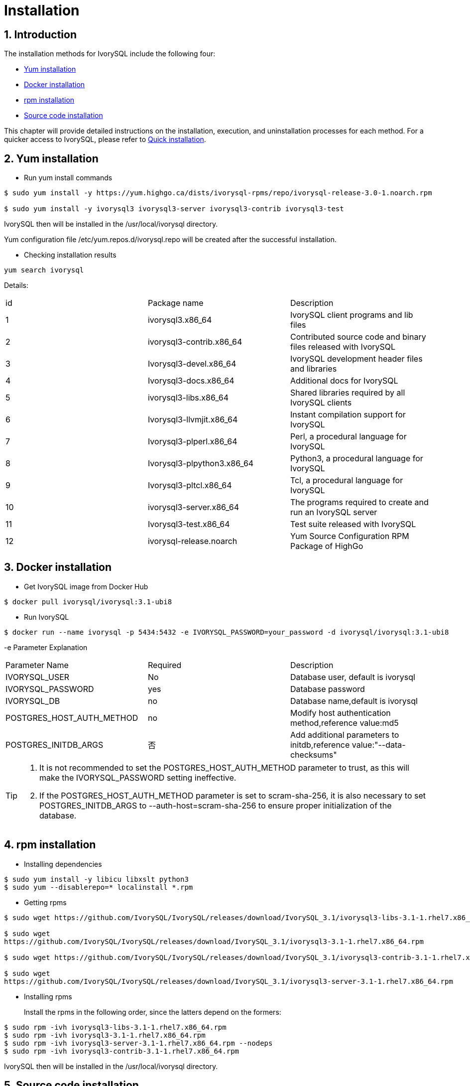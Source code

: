 
:sectnums:
:sectnumlevels: 5

= **Installation**

== Introduction

The installation methods for IvorySQL include the following four:

- <<Yum-installation>>
- <<Docker-installation>>
- <<Rpm-installation>>
- <<Source-code-installation>>


This chapter will provide detailed instructions on the installation, execution, and uninstallation processes for each method. For a quicker access to IvorySQL, please refer to xref:v3.1/3.adoc#quick-installation[Quick installation].

[[Yum-installation]]
== Yum installation

** Run yum install commands
```
$ sudo yum install -y https://yum.highgo.ca/dists/ivorysql-rpms/repo/ivorysql-release-3.0-1.noarch.rpm

$ sudo yum install -y ivorysql3 ivorysql3-server ivorysql3-contrib ivorysql3-test
```
IvorySQL then will be installed in the /usr/local/ivorysql directory.

Yum configuration file /etc/yum.repos.d/ivorysql.repo will be created after the successful installation.

** Checking installation results
```
yum search ivorysql
```
Details:
|====
| id | Package name  | Description
| 1 | ivorysql3.x86_64 |  IvorySQL client programs and lib files
| 2 | ivorysql3-contrib.x86_64 | Contributed source code and binary files released with IvorySQL
| 3 | Ivorysql3-devel.x86_64 | IvorySQL development header files and libraries
| 4 | Ivorysql3-docs.x86_64 | Additional docs for IvorySQL
| 5 | ivorysql3-libs.x86_64 | Shared libraries required by all IvorySQL clients
| 6 | Ivorysql3-llvmjit.x86_64 | Instant compilation support for IvorySQL
| 7 | Ivorysql3-plperl.x86_64 | Perl, a procedural language for IvorySQL
| 8 | Ivorysql3-plpython3.x86_64 | Python3, a procedural language for IvorySQL
| 9 | Ivorysql3-pltcl.x86_64 | Tcl, a procedural language for IvorySQL
| 10 | ivorysql3-server.x86_64 | The programs required to create and run an IvorySQL server
| 11 | Ivorysql3-test.x86_64 | Test suite released with IvorySQL
| 12 | ivorysql-release.noarch | Yum Source Configuration RPM Package of HighGo
|====

[[Docker-installation]]
== Docker installation

** Get IvorySQL image from Docker Hub
```
$ docker pull ivorysql/ivorysql:3.1-ubi8
```

** Run IvorySQL
```
$ docker run --name ivorysql -p 5434:5432 -e IVORYSQL_PASSWORD=your_password -d ivorysql/ivorysql:3.1-ubi8
```
-e Parameter Explanation
|====
| Parameter Name | Required | Description
| IVORYSQL_USER | No | Database user, default is ivorysql
| IVORYSQL_PASSWORD | yes | Database password
| IVORYSQL_DB | no | Database name,default is ivorysql
| POSTGRES_HOST_AUTH_METHOD | no | Modify host authentication method,reference value:md5
| POSTGRES_INITDB_ARGS | 否 | Add additional parameters to initdb,reference value:"--data-checksums"
|====

[TIP]
====
. It is not recommended to set the POSTGRES_HOST_AUTH_METHOD parameter to trust, as this will make the IVORYSQL_PASSWORD setting ineffective.
. If the POSTGRES_HOST_AUTH_METHOD parameter is set to scram-sha-256, it is also necessary to set POSTGRES_INITDB_ARGS to --auth-host=scram-sha-256 to ensure proper initialization of the database.
====

[[Rpm-installation]]
== rpm installation
** Installing dependencies
```
$ sudo yum install -y libicu libxslt python3
$ sudo yum --disablerepo=* localinstall *.rpm
```
** Getting rpms
```
$ sudo wget https://github.com/IvorySQL/IvorySQL/releases/download/IvorySQL_3.1/ivorysql3-libs-3.1-1.rhel7.x86_64.rpm

$ sudo wget 
https://github.com/IvorySQL/IvorySQL/releases/download/IvorySQL_3.1/ivorysql3-3.1-1.rhel7.x86_64.rpm

$ sudo wget https://github.com/IvorySQL/IvorySQL/releases/download/IvorySQL_3.1/ivorysql3-contrib-3.1-1.rhel7.x86_64.rpm

$ sudo wget 
https://github.com/IvorySQL/IvorySQL/releases/download/IvorySQL_3.1/ivorysql3-server-3.1-1.rhel7.x86_64.rpm
```
** Installing rpms

+ 

Install the rpms in the following order, since the latters depend on the formers:
```
$ sudo rpm -ivh ivorysql3-libs-3.1-1.rhel7.x86_64.rpm
$ sudo rpm -ivh ivorysql3-3.1-1.rhel7.x86_64.rpm
$ sudo rpm -ivh ivorysql3-server-3.1-1.rhel7.x86_64.rpm --nodeps
$ sudo rpm -ivh ivorysql3-contrib-3.1-1.rhel7.x86_64.rpm
```
IvorySQL then will be installed in the /usr/local/ivorysql directory.

[[Source-code-installation]]
== Source code installation
** Installing dependencies
```
$ sudo yum install -y bison-devel readline-devel zlib-devel openssl-devel
$ sudo yum groupinstall -y 'Development Tools'
```
** Getting source code
```
$ git clone https://github.com/IvorySQL/IvorySQL.git
```
** Configuring

+

In the IvorySQL directory run the following command with --prefix to specify the directory where you want the database to be installed:
```
$ ./configure --prefix=/usr/local/ivorysql/ivorysql-3
```
** Compiling

+

Run the following command to compile the source code:
```
$ make
```

** Installing

+

Run the following command to install the database system, IvorySQL then will be installed in the directory specified by --prefix:
```
$ sudo make install
```

[TIP]
====
When the compilation is completed, you can test the result with 'make check' or 'make all-check-world', before your installation
====

== 启动数据库
Users following the instructions in <<Yum-installation>>, <<Rpm-installation>>, and <<Source-code-installation>> need to manually start the database.

Execute the following command to grant permissions to the installation user. The example user is ivorysql, and the installation directory is /usr/local/ivorysql.:
```
$ sudo chown -R ivorysql:ivorysql /usr/local/ivorysql
```
[[setting-environment-variables]]
** Setting environment variables

+

Add below contents in ~/.bash_profile file and source to make it effective:
```
PATH=/usr/local/ivorysql/ivorysql-3/bin:$PATH
export PATH
LD_LIBRARY_PATH=/usr/local/ivorysql/ivorysql-3/lib
export LD_LIBRARY_PATH
PGDATA=/usr/local/ivorysql/ivorysql-3/data
export PGDATA
```
```
$ source ~/.bash_profile
```

** Initializing database

```
$ initdb -D /usr/local/ivorysql/ivorysql-3/data
```
....
  The -D option specifies the directory where the database cluster should be stored. This is the only information required by initdb, but you can avoid writing it by setting the PGDATA environment variable, which can be convenient since the database server can find the database directory later by the same variable. 

  For more options, refer to initdb --help.
....

** Starting IvorySQL service

```
$ pg_ctl -D /usr/local/ivorysql/ivorysql-3/data -l ivory.log start 
```

The -D option specifies the file system location of the database configuration files. If this option is omitted, the environment variable PGDATA in <<setting-environment-variables>> is used. -l option appends the server log output to filename. If the file does not exist, it is created.

For more options, refer to pg_ctl --help.


Confirm it's successfully started:
```
$ ps -ef | grep postgres
ivorysql  3214     1  0 20:35 ?        00:00:00 /usr/local/ivorysql/ivorysql-3/bin/postgres -D /usr/local/ivorysql/ivorysql-3/data
ivorysql  3215  3214  0 20:35 ?        00:00:00 postgres: checkpointer 
ivorysql  3216  3214  0 20:35 ?        00:00:00 postgres: background writer 
ivorysql  3218  3214  0 20:35 ?        00:00:00 postgres: walwriter 
ivorysql  3219  3214  0 20:35 ?        00:00:00 postgres: autovacuum launcher 
ivorysql  3220  3214  0 20:35 ?        00:00:00 postgres: logical replication launcher 
ivorysql  3238  1551  0 20:35 pts/0    00:00:00 grep --color=auto postgres
```

== Connecting to IvorySQL

Connect to IovrySQL via psql:
```
$ psql -d ivorysql
psql (16.1)
Type "help" for help.

ivorysql=#
```
....
  The -d option specifies the name of the database to connect to. ivorysql is the default database of IvorySQL. However,IvorySQL of lower versions need the users themselves to connect to postgres database at the first connection and then create the ivorysql database.The latest IvorySQL can do all these for users.

  For more options, refer to psql --help.
....

TIP: When running IvorySQL in Docker, additional parameters need to be added, like: psql -d ivorysql -U ivorysql -h 127.0.0.1 -p 5434

== Uninstallation

[CAUTION]
====
No matter which method is used for the uninstallation, make sure the service has been stopped cleanly and your data has been backed up safely.
====

=== Uninstallation for yum installation

Run the following commands in turn and clean the residual folders:
```
$ sudo yum remove -y ivorysql3 ivorysql3-server ivorysql3-contrib ivorysql3-test
$ sudo rpm -e ivorysql-release-3.0-1.noarch
$ sudo rm -rf /usr/local/ivorysql
```

=== Uninstallation for docker installation
Stop IvorySQL container and remove IvorySQL image:
```
$ docker stop ivorysql
$ docker rm ivorysql
$ docker rmi ivorysql/ivorysql:3.1-ubi8
```

=== Uninstallation for rpm installation

Query the rpms installed and uninstall them in turn, then clear the residual folders:
```
$ rpm -qa | grep ivorysql
$ sudo rpm -e ivorysql3-contrib-3.1-1.rhel7.x86_64
$ sudo rpm -e ivorysql3-server-3.1-1.rhel7.x86_64
$ sudo rpm -e ivorysql3-3.1-1.rhel7.x86_64
$ sudo rpm -e ivorysql3-libs-3.1-1.rhel7.x86_64 
$ sudo rm -rf /usr/local/ivorysql
```

=== Uninstallation for source code installation
Uninstall the database system, then clear the residual folders:
```
sudo make uninstall
make clean
sudo rm -rf /usr/local/ivorysql
```